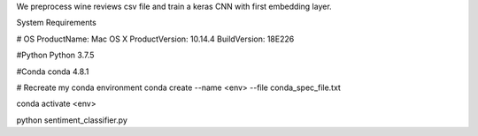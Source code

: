 We preprocess wine reviews csv file and train a keras CNN with first embedding layer.

System Requirements

# OS 
ProductName:    Mac OS X
ProductVersion: 10.14.4
BuildVersion:   18E226

#Python
Python 3.7.5

#Conda
conda 4.8.1

# Recreate my conda environment
conda create --name <env> --file conda_spec_file.txt

conda activate <env>

python sentiment_classifier.py
